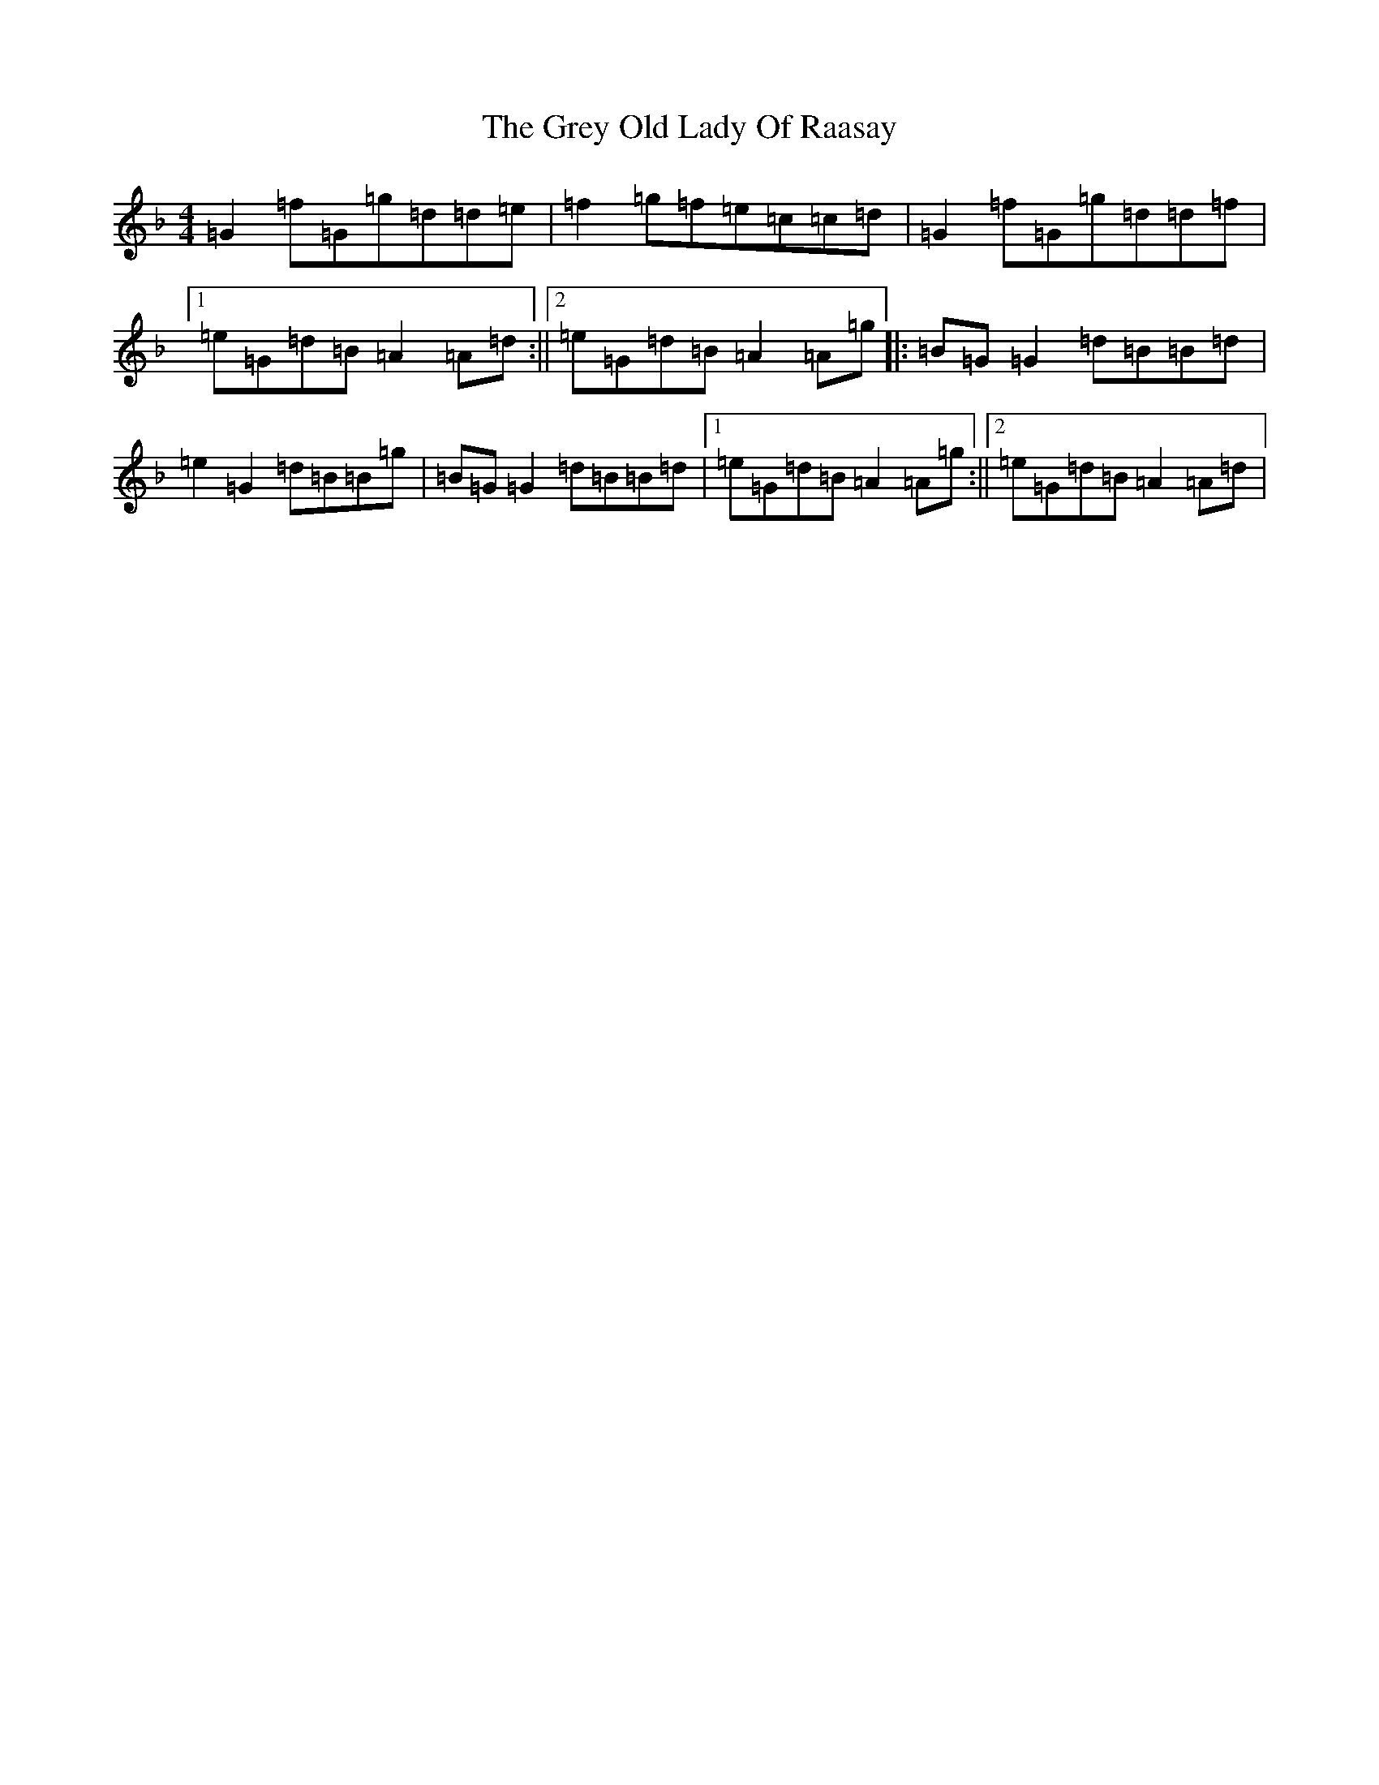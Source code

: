 X: 8478
T: Grey Old Lady Of Raasay, The
S: https://thesession.org/tunes/4491#setting4491
Z: A Mixolydian
R: reel
M:4/4
L:1/8
K: C Mixolydian
=G2=f=G=g=d=d=e|=f2=g=f=e=c=c=d|=G2=f=G=g=d=d=f|1=e=G=d=B=A2=A=d:||2=e=G=d=B=A2=A=g|:=B=G=G2=d=B=B=d|=e2=G2=d=B=B=g|=B=G=G2=d=B=B=d|1=e=G=d=B=A2=A=g:||2=e=G=d=B=A2=A=d|